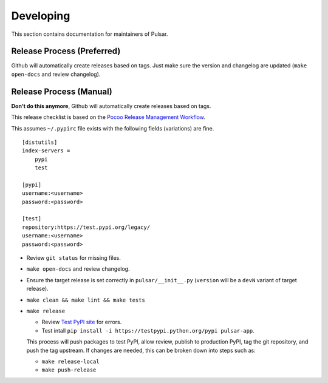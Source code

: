 ==========
Developing
==========

This section contains documentation for maintainers of Pulsar.

Release Process (Preferred)
---------------------------

Github will automatically create releases based on tags. Just make sure the version
and changelog are updated (``make open-docs`` and review changelog).

Release Process (Manual)
---------------------------

**Don't do this anymore**, Github will automatically create releases based on tags.

This release checklist is based on the `Pocoo Release Management Workflow
<http://www.pocoo.org/internal/release-management/>`_.

This assumes ``~/.pypirc`` file exists with the following fields (variations)
are fine.

::

    [distutils]
    index-servers =
        pypi
        test
    
    [pypi]
    username:<username>
    password:<password>
    
    [test]
    repository:https://test.pypi.org/legacy/
    username:<username>
    password:<password>


* Review ``git status`` for missing files.
* ``make open-docs`` and review changelog.
* Ensure the target release is set correctly in ``pulsar/__init__.py``
  (``version`` will be a ``devN`` variant of target release).
* ``make clean && make lint && make tests``
* ``make release``

  * Review `Test PyPI site <https://testpypi.python.org/pypi/pulsar-app>`_
    for errors.
  * Test intall ``pip install -i https://testpypi.python.org/pypi pulsar-app``.

  This process will push packages to test PyPI, allow review, publish
  to production PyPI, tag the git repository, and push the tag upstream.
  If changes are needed, this can be broken down into steps
  such as:

  * ``make release-local``
  * ``make push-release``
